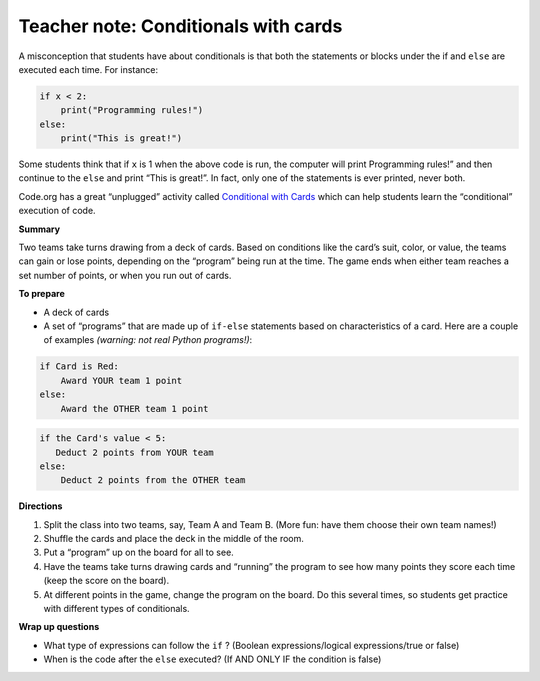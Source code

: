 ..  Copyright (C)  Mark Guzdial, Barbara Ericson, Briana Morrison
    Permission is granted to copy, distribute and/or modify this document
    under the terms of the GNU Free Documentation License, Version 1.3 or
    any later version published by the Free Software Foundation; with
    Invariant Sections being Forward, Prefaces, and Contributor List,
    no Front-Cover Texts, and no Back-Cover Texts.  A copy of the license
    is included in the section entitled "GNU Free Documentation License".

.. |bigteachernote| image:: Figures/apple.jpg
    :width: 50px
    :align: top
    :alt: teacher note

..  qnum::
  :start: 1
  :prefix: csp-12-9-
  
.. highlight:: python
   :linenothreshold: 3

|bigteachernote| Teacher note: Conditionals with cards 
==========================================================

A misconception that students have about conditionals is that both the statements or blocks under the if
and ``else`` are executed each time. For instance:

.. sourcecode:: python

    if x < 2:
        print("Programming rules!")
    else:
        print("This is great!")

Some students think that if ``x`` is 1 when the above code is run, the computer will print Programming rules!” and then continue to the ``else`` and print “This is great!”. In fact, only one of the statements is ever printed, never both.

Code.org has a great “unplugged” activity called `Conditional with Cards <https://code.org/curriculum/course2/12/Teacher>`__ which can help students learn the “conditional” execution of code.

**Summary**

Two teams take turns drawing from a deck of cards. Based on conditions like the card’s suit, color, or value, the teams can gain or lose points, depending on the “program” being run at the time. The game ends when either team reaches a set number of points, or when you run out of cards.

**To prepare**

-  A deck of cards
-  A set of “programs” that are made up of ``if-else`` statements based on characteristics of a card. Here are a couple of examples *(warning: not real Python programs!)*:


.. sourcecode:: python

    if Card is Red: 
        Award YOUR team 1 point 
    else: 
        Award the OTHER team 1 point

.. sourcecode:: python

    if the Card's value < 5: 
       Deduct 2 points from YOUR team 
    else: 
        Deduct 2 points from the OTHER team

**Directions**

1. Split the class into two teams, say, Team A and Team B. (More fun: have them choose their own team names!)
2. Shuffle the cards and place the deck in the middle of the room.
3. Put a “program” up on the board for all to see.
4. Have the teams take turns drawing cards and “running” the program to see how many points they score each time (keep the score on the   board).
5. At different points in the game, change the program on the board. Do this several times, so students get practice with different types of conditionals.

**Wrap up questions**

-  What type of expressions can follow the ``if`` ? (Boolean expressions/logical expressions/true or false)
-  When is the code after the ``else`` executed? (If AND ONLY IF the condition is false)
